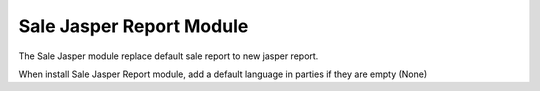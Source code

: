 Sale Jasper Report Module
#########################

The Sale Jasper module replace default sale report to new jasper report.

When install Sale Jasper Report module, add a default language in parties
if they are empty (None)
